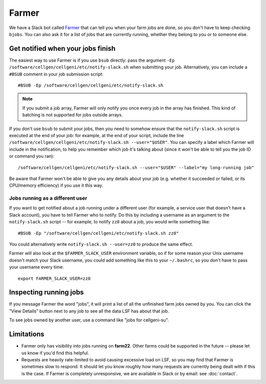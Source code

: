 Farmer
======

We have a Slack bot called `Farmer <https://github.com/cellgeni/farmer>`_ that can tell you when your farm jobs are done, so you don't have to keep checking ``bjobs``.
You can also ask it for a list of jobs that are currently running, whether they belong to you or to someone else.

Get notified when your jobs finish
----------------------------------

The easiest way to use Farmer is if you use ``bsub`` directly: pass the argument ``-Ep /software/cellgen/cellgeni/etc/notify-slack.sh`` when submitting your job.
Alternatively, you can include a ``#BSUB`` comment in your job submission script::

  #BSUB -Ep /software/cellgen/cellgeni/etc/notify-slack.sh

.. note::

  If you submit a job array, Farmer will only notify you once every job in the array has finished.
  This kind of batching is not supported for jobs outside arrays.

If you don't use ``bsub`` to submit your jobs, then you need to somehow ensure that the ``notify-slack.sh`` script is executed at the end of your job: for example, at the end of your script, include the line ``/software/cellgen/cellgeni/etc/notify-slack.sh --user="$USER"``.
You can specify a label which Farmer will include in the notification, to help you remember which job it's talking about (since it won't be able to tell you the job ID or command you ran)::

  /software/cellgen/cellgeni/etc/notify-slack.sh --user="$USER" --label="my long-running job"

Be aware that Farmer won't be able to give you any details about your job (e.g. whether it succeeded or failed, or its CPU/memory efficiency) if you use it this way.

Jobs running as a different user
^^^^^^^^^^^^^^^^^^^^^^^^^^^^^^^^

If you want to get notified about a job running under a different user (for example, a service user that doesn't have a Slack account), you have to tell Farmer who to notify.
Do this by including a username as an argument to the ``notify-slack.sh`` script -- for example, to notify ``zz0`` about a job, you would write something like::

  #BSUB -Ep "/software/cellgen/cellgeni/etc/notify-slack.sh zz0"

You could alternatively write ``notify-slack.sh --user=zz0`` to produce the same effect.

Farmer will also look at the ``$FARMER_SLACK_USER`` environment variable, so if for some reason your Unix username doesn't match your Slack username, you could add something like this to your ``~/.bashrc``, so you don't have to pass your username every time::

  export FARMER_SLACK_USER=zz0

Inspecting running jobs
-----------------------

If you message Farmer the word "jobs", it will print a list of all the unfinished farm jobs owned by you.
You can click the "View Details" button next to any job to see all the data LSF has about that job.

To see jobs owned by another user, use a command like "jobs for cellgeni-su".

Limitations
-----------

* Farmer only has visibility into jobs running on **farm22**.
  Other farms could be supported in the future -- please let us know if you'd find this helpful.
* Requests are heavily rate-limited to avoid causing excessive load on LSF, so you may find that Farmer is sometimes slow to respond.
  It should let you know roughly how many requests are currently being dealt with if this is the case.
  If Farmer is completely unresponsive, we are available in Slack or by email: see :doc:`contact`.
